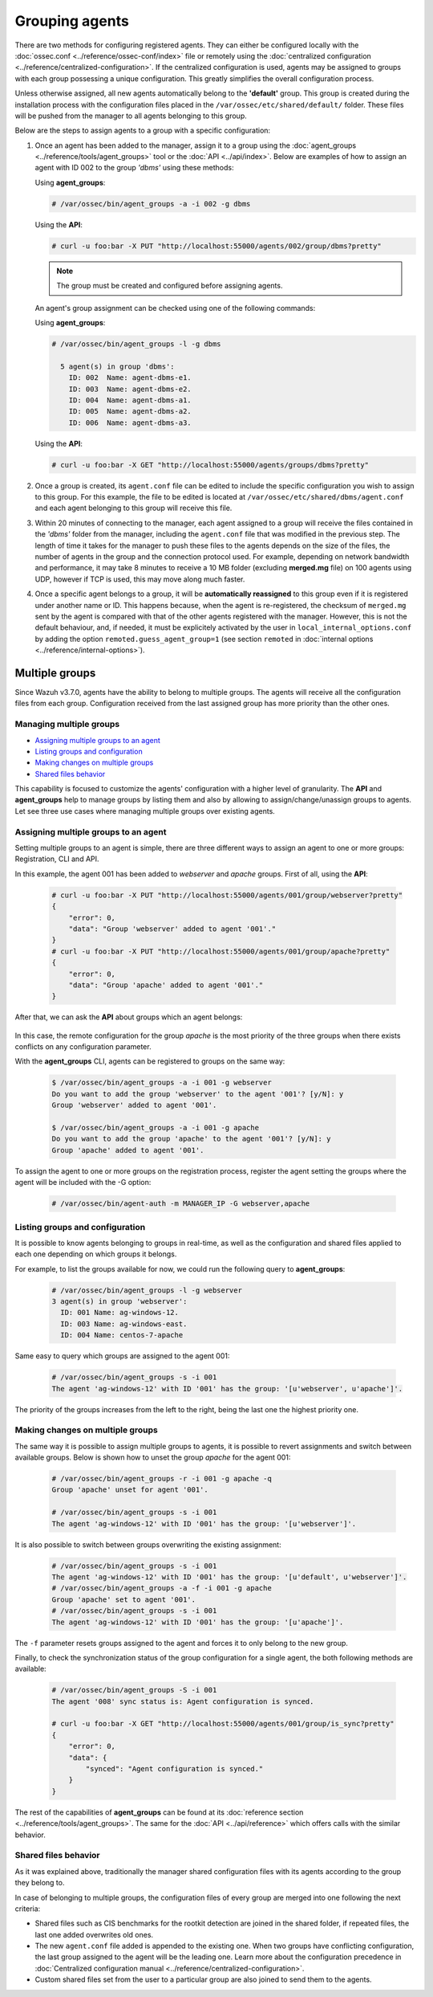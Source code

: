 .. Copyright (C) 2018 Wazuh, Inc.

.. _grouping-agents:

Grouping agents
===============

.. versionadded:: 3.0.0

There are two methods for configuring registered agents. They can either be configured locally with the :doc:`ossec.conf <../reference/ossec-conf/index>` file or remotely using
the :doc:`centralized configuration <../reference/centralized-configuration>`. If the centralized configuration is used, agents may be assigned to groups with each group possessing a unique configuration.  This greatly simplifies the overall configuration process.

Unless otherwise assigned, all new agents automatically belong to the **'default'** group. This group is created during the installation process with the configuration files placed in the ``/var/ossec/etc/shared/default/`` folder. These files will be pushed from the manager to all agents belonging to this group.

Below are the steps to assign agents to a group with a specific configuration:

1. Once an agent has been added to the manager, assign it to a group using the :doc:`agent_groups <../reference/tools/agent_groups>` tool or the
   :doc:`API <../api/index>`.  Below are examples of how to assign an agent with ID 002 to the group *'dbms'* using these methods:

   Using **agent_groups**:

   .. code-block:: console

      # /var/ossec/bin/agent_groups -a -i 002 -g dbms

   Using the **API**:

   .. code-block:: console

      # curl -u foo:bar -X PUT "http://localhost:55000/agents/002/group/dbms?pretty"

   .. note:: The group must be created and configured before assigning agents.

   An agent's group assignment can be checked using one of the following commands:

   Using **agent_groups**:

   .. code-block:: console

      # /var/ossec/bin/agent_groups -l -g dbms

        5 agent(s) in group 'dbms':
          ID: 002  Name: agent-dbms-e1.
          ID: 003  Name: agent-dbms-e2.
          ID: 004  Name: agent-dbms-a1.
          ID: 005  Name: agent-dbms-a2.
          ID: 006  Name: agent-dbms-a3.

   Using the **API**:

   .. code-block:: console

      # curl -u foo:bar -X GET "http://localhost:55000/agents/groups/dbms?pretty"


2. Once a group is created, its ``agent.conf`` file can be edited to include the specific configuration you wish to assign to this group. For this example, the file to be edited is located at ``/var/ossec/etc/shared/dbms/agent.conf`` and each agent belonging to this group will receive this file.

3. Within 20 minutes of connecting to the manager, each agent assigned to a group will receive the files contained in the *'dbms'* folder from the manager, including the ``agent.conf`` file that was modified in the previous step.  The length of time it takes for the manager to push these files to the agents depends on the size of the files, the number of agents in the group and the connection protocol used. For example, depending on network bandwidth and performance, it may take 8 minutes to receive a 10 MB folder (excluding **merged.mg** file) on 100 agents using UDP, however if TCP is used, this may move along much faster.

4. Once a specific agent belongs to a group, it will be **automatically reassigned** to this group even if it is registered under another name or ID. This happens because, when the agent is re-registered, the checksum of ``merged.mg`` sent by the agent is compared with that of the other agents registered with the manager. However, this is not the default behaviour, and, if needed, it must be explicitely activated by the user in ``local_internal_options.conf`` by adding the option ``remoted.guess_agent_group=1`` (see section ``remoted`` in :doc:`internal options <../reference/internal-options>`).

.. _multigroups:

Multiple groups
---------------

.. versionadded:: 3.7.0

Since Wazuh v3.7.0, agents have the ability to belong to multiple groups. The agents will receive all the configuration files from each group. Configuration received from the last assigned group
has more priority than the other ones.

Managing multiple groups
^^^^^^^^^^^^^^^^^^^^^^^^

- `Assigning multiple groups to an agent`_
- `Listing groups and configuration`_
- `Making changes on multiple groups`_
- `Shared files behavior`_

This capability is focused to customize the agents' configuration with a higher level of granularity. The **API** and **agent_groups**
help to manage groups by listing them and also by allowing to assign/change/unassign groups to agents. Let see three use cases where managing
multiple groups over existing agents.

Assigning multiple groups to an agent
^^^^^^^^^^^^^^^^^^^^^^^^^^^^^^^^^^^^^

Setting multiple groups to an agent is simple, there are three different ways to assign an agent to one or more groups: Registration, CLI and API.

In this example, the agent 001 has been added to `webserver` and `apache` groups. First of all, using the **API**:

    .. code-block:: console

        # curl -u foo:bar -X PUT "http://localhost:55000/agents/001/group/webserver?pretty"
        {
            "error": 0,
            "data": "Group 'webserver' added to agent '001'."
        }
        # curl -u foo:bar -X PUT "http://localhost:55000/agents/001/group/apache?pretty"
        {
            "error": 0,
            "data": "Group 'apache' added to agent '001'."
        }

After that, we can ask the **API** about groups which an agent belongs:

    .. code-block:: console
        :emphasize-lines: 7,8,9,10,11

        # curl -u foo:bar -X GET "http://localhost:55000/agents/001?pretty"
        {
            "error": 0,
            "data": {
                "status": "Active",
                "configSum": "f993610d3e6d7bfd7c008b4fb6deb8a5",
                "group": [
                    "default",
                    "webserver",
                    "apache"
                ],
                "name": "ag-windows-12",
                "internal_key": "fd2fdb0e97895d6d8a8529685d043c14dfeb386359bb46ac2ed70c68ffeb1b55",
                "mergedSum": "b7fbc0c6db018a8347aa60803777f780",
                "ip": "192.168.1.82",
                "dateAdd": "2018-10-02 02:54:28",
                "node_name": "node01",
                "manager": "ubuntu",
                "version": "Wazuh v3.7.0",
                "lastKeepAlive": "2018-10-02 03:05:32",
                "os": {
                    "major": "6",
                    "name": "Microsoft Windows Server 2012 R2 Standard",
                    "uname": "Microsoft Windows Server 2012 R2 Standard",
                    "platform": "windows",
                    "version": "6.3.9600",
                    "build": "9600",
                    "minor": "3"
                },
                "id": "001"
            }
        }

In this case, the remote configuration for the group `apache` is the most priority of the three groups when there exists conflicts on any configuration parameter.

With the **agent_groups** CLI, agents can be registered to groups on the same way:

    .. code-block:: console

        $ /var/ossec/bin/agent_groups -a -i 001 -g webserver
        Do you want to add the group 'webserver' to the agent '001'? [y/N]: y
        Group 'webserver' added to agent '001'.

        $ /var/ossec/bin/agent_groups -a -i 001 -g apache
        Do you want to add the group 'apache' to the agent '001'? [y/N]: y
        Group 'apache' added to agent '001'.

To assign the agent to one or more groups on the registration process, register the agent setting the groups where the agent will be included with the -G option:

    .. code-block:: console

        # /var/ossec/bin/agent-auth -m MANAGER_IP -G webserver,apache


Listing groups and configuration
^^^^^^^^^^^^^^^^^^^^^^^^^^^^^^^^

It is possible to know agents belonging to groups in real-time, as well as the configuration and shared files applied to each one depending on which groups it belongs.

For example, to list the groups available for now, we could run the following query to **agent_groups**:

    .. code-block:: console

        # /var/ossec/bin/agent_groups -l -g webserver
        3 agent(s) in group 'webserver':
          ID: 001 Name: ag-windows-12.
          ID: 003 Name: ag-windows-east.
          ID: 004 Name: centos-7-apache

Same easy to query which groups are assigned to the agent 001:

    .. code-block:: console

        # /var/ossec/bin/agent_groups -s -i 001
        The agent 'ag-windows-12' with ID '001' has the group: '[u'webserver', u'apache']'.

The priority of the groups increases from the left to the right, being the last one the highest priority one.


Making changes on multiple groups
^^^^^^^^^^^^^^^^^^^^^^^^^^^^^^^^^

The same way it is possible to assign multiple groups to agents, it is possible to revert assignments and switch between available groups. Below is shown how to unset the
group `apache` for the agent 001:

    .. code-block:: console

        # /var/ossec/bin/agent_groups -r -i 001 -g apache -q
        Group 'apache' unset for agent '001'.

        # /var/ossec/bin/agent_groups -s -i 001
        The agent 'ag-windows-12' with ID '001' has the group: '[u'webserver']'.

It is also possible to switch between groups overwriting the existing assignment:

    .. code-block:: console

        # /var/ossec/bin/agent_groups -s -i 001
        The agent 'ag-windows-12' with ID '001' has the group: '[u'default', u'webserver']'.
        # /var/ossec/bin/agent_groups -a -f -i 001 -g apache
        Group 'apache' set to agent '001'.
        # /var/ossec/bin/agent_groups -s -i 001
        The agent 'ag-windows-12' with ID '001' has the group: '[u'apache']'.

The ``-f`` parameter resets groups assigned to the agent and forces it to only belong to the new group.

Finally, to check the synchronization status of the group configuration for a single agent, the both following methods are available:

    .. code-block:: console

        # /var/ossec/bin/agent_groups -S -i 001
        The agent '008' sync status is: Agent configuration is synced.

        # curl -u foo:bar -X GET "http://localhost:55000/agents/001/group/is_sync?pretty"
        {
            "error": 0,
            "data": {
                "synced": "Agent configuration is synced."
            }
        }

The rest of the capabilities of **agent_groups** can be found at its :doc:`reference section <../reference/tools/agent_groups>`. The same for the :doc:`API <../api/reference>` which offers calls with the similar behavior.

Shared files behavior
^^^^^^^^^^^^^^^^^^^^^

As it was explained above, traditionally the manager shared configuration files with its agents according to the group they belong to.

In case of belonging to multiple groups, the configuration files of every group are merged into one following the next criteria:

- Shared files such as CIS benchmarks for the rootkit detection are joined in the shared folder, if repeated files, the last one added overwrites old ones.
- The new ``agent.conf`` file added is appended to the existing one. When two groups have conflicting configuration, the last group assigned to the agent will be the leading one. Learn more about the configuration precedence in :doc:`Centralized configuration manual <../reference/centralized-configuration>`.
- Custom shared files set from the user to a particular group are also joined to send them to the agents.


.. thumbnail:: ../../images/manual/multigroups.png
    :title: Multi-group shared files
    :align: center
    :width: 100%
